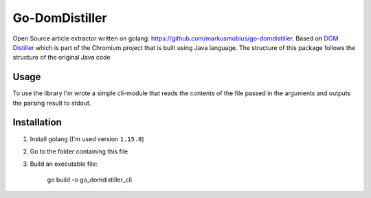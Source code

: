 Go-DomDistiller
===============

Open Source article extractor written on golang: https://github.com/markusmobius/go-domdistiller.
Based on `DOM Distiller <https://chromium.googlesource.com/chromium/dom-distiller>`_ which is part of the Chromium project that is built using Java language.
The structure of this package follows the structure of the original Java code

Usage
-----

To use the library I'm wrote a simple cli-module that reads the contents of the file passed in the arguments and outputs the parsing result to stdout.


Installation
------------

1. Install golang (I'm used version ``1.15.8``)
2. Go to the folder containing this file
3. Build an executable file:

    go build -o go_domdistiller_cli
